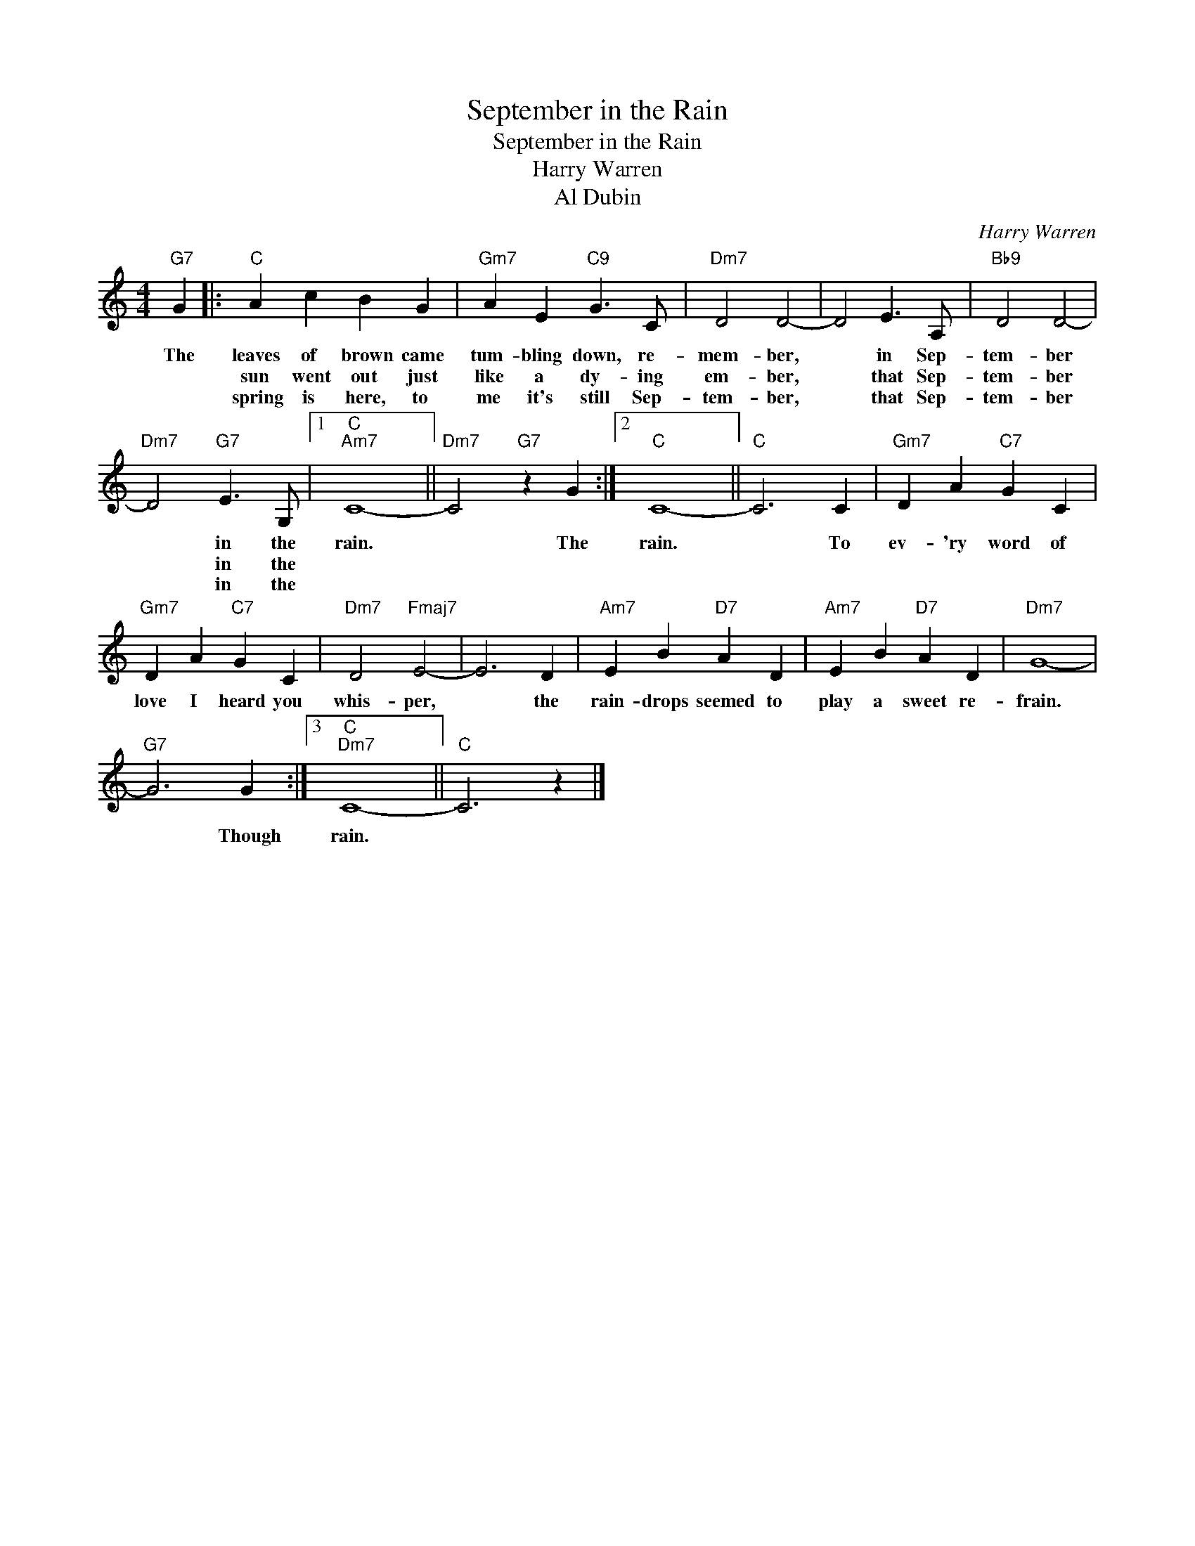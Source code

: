X:1
T:September in the Rain
T:September in the Rain
T:Harry Warren
T:Al Dubin
C:Harry Warren
Z:All Rights Reserved
L:1/4
M:4/4
K:C
V:1 treble 
V:1
"G7" G |:"C" A c B G |"Gm7" A E"C9" G3/2 C/ |"Dm7" D2 D2- | D2 E3/2 A,/ |"Bb9" D2 D2- | %6
w: The|leaves of brown came|tum- bling down, re-|mem- ber,|* in Sep-|tem- ber|
w: |sun went out just|like a dy- ing|em- ber,|* that Sep-|tem- ber|
w: |spring is here, to|me it's still Sep-|tem- ber,|* that Sep-|tem- ber|
"Dm7" D2"G7" E3/2 G,/ |1"C""Am7" C4- ||"Dm7" C2"G7" z G :|2"C" C4- ||"C" C3 C |"Gm7" D A"C7" G C | %12
w: * in the|rain.|* The|rain.|* To|ev- 'ry word of|
w: * in the||||||
w: * in the||||||
"Gm7" D A"C7" G C |"Dm7" D2"Fmaj7" E2- | E3 D |"Am7" E B"D7" A D |"Am7" E B"D7" A D |"Dm7" G4- | %18
w: love I heard you|whis- per,|* the|rain- drops seemed to|play a sweet re-|frain.|
w: ||||||
w: ||||||
"G7" G3 G :|3"C""Dm7" C4- ||"C" C3 z |] %21
w: * Though|rain.||
w: |||
w: |||

